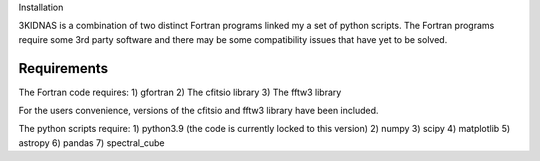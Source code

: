 Installation

3KIDNAS is a combination of two distinct Fortran programs linked my a set of python scripts.  The Fortran programs require some 3rd party software and there may be some compatibility issues that have yet to be solved.

Requirements
-------------

The Fortran code requires:
1) gfortran
2) The cfitsio library
3) The fftw3 library

For the users convenience, versions of the cfitsio and fftw3 library have been included.

The python scripts require:
1) python3.9 (the code is currently locked to this version)
2) numpy
3) scipy
4) matplotlib 
5) astropy
6) pandas 
7) spectral_cube  
